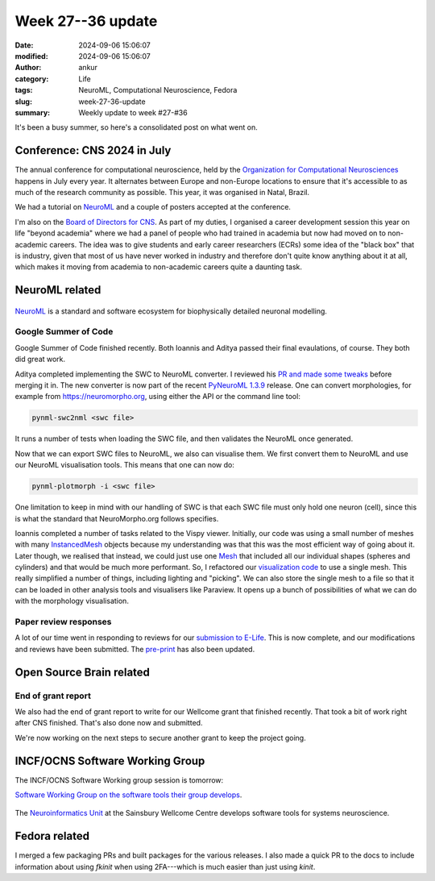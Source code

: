 Week 27--36 update
###################
:date: 2024-09-06 15:06:07
:modified: 2024-09-06 15:06:07
:author: ankur
:category: Life
:tags: NeuroML, Computational Neuroscience, Fedora
:slug: week-27-36-update
:summary: Weekly update to week #27-#36

It's been a busy summer, so here's a consolidated post on what went on.

Conference: CNS 2024 in July
============================

The annual conference for computational neuroscience, held by the `Organization for Computational Neurosciences <https://www.cnsorg.org>`__ happens in July every year.
It alternates between Europe and non-Europe locations to ensure that it's accessible to as much of the research community as possible.
This year, it was organised in Natal, Brazil.

We had a tutorial on NeuroML_ and a couple of posters accepted at the conference.

I'm also on the `Board of Directors for CNS <https://www.cnsorg.org/board-of-directors>`__.
As part of my duties, I organised a career development session this year on life "beyond academia" where we had a panel of people who had trained in academia but now had moved on to non-academic careers.
The idea was to give students and early career researchers (ECRs) some idea of the "black box" that is industry, given that most of us have never worked in industry and therefore don't quite know anything about it at all, which makes it moving from academia to non-academic careers quite a daunting task.


NeuroML related
=================

.. figure:: {static}/images/neuroml-logo.png
    :width: 40 %
    :align: center
    :alt: NeuroML is a standard and software ecosystem for biophysically detailed neuronal modelling.
    :class: text-center img-responsive pagination-centered

    NeuroML_ is a standard and software ecosystem for biophysically detailed neuronal modelling.


Google Summer of Code
---------------------

Google Summer of Code finished recently.
Both Ioannis and Aditya passed their final evaulations, of course.
They both did great work.

Aditya completed implementing the SWC to NeuroML converter.
I reviewed his `PR and made some tweaks <https://github.com/NeuroML/pyNeuroML/pull/421>`__ before merging it in.
The new converter is now part of the recent `PyNeuroML 1.3.9 <https://pypi.org/project/pyNeuroML/1.3.9/>`__ release.
One can convert morphologies, for example from https://neuromorpho.org, using either the API or the command line tool:

.. code:: console

   pynml-swc2nml <swc file>


It runs a number of tests when loading the SWC file, and then validates the NeuroML once generated.


Now that we can export SWC files to NeuroML, we also can visualise them.
We first convert them to NeuroML and use our NeuroML visualisation tools.
This means that one can now do:

.. code:: console

   pynml-plotmorph -i <swc file>

One limitation to keep in mind with our handling of SWC is that each SWC file must only hold one neuron (cell), since this is what the standard that NeuroMorpho.org follows specifies.


Ioannis completed a number of tasks related to the Vispy viewer.
Initially, our code was using a small number of meshes with many `InstancedMesh <https://vispy.org/api/vispy.scene.visuals.html#vispy.scene.visuals.InstancedMesh>`__ objects because my understanding was that this was the most efficient way of going about it.
Later though, we realised that instead, we could just use one `Mesh <https://vispy.org/api/vispy.scene.visuals.html#vispy.scene.visuals.Mesh>`__ that included all our individual shapes (spheres and cylinders) and that would be much more performant.
So, I refactored our `visualization code <https://github.com/NeuroML/pyNeuroML/blob/development/pyneuroml/plot/PlotMorphologyVispy.py>`__ to use a single mesh.
This really simplified a number of things, including lighting and "picking".
We can also store the single mesh to a file so that it can be loaded in other analysis tools and visualisers like Paraview.
It opens up a bunch of possibilities of what we can do with the morphology visualisation.

.. raw:: html

    <video controls width="40%" preload="auto" poster="{static}/images/neuroml-logo.png" type="video/mp4">
        <source src="{static}/images/20240906-hl23.mp4" type="video/mp4">
        Your browser does not support the video tag. Download it from `here <{static}/images/20240906-hl23.mp4>`__
    </video>


Paper review responses
----------------------

A lot of our time went in responding to reviews for our `submission to E-Life <https://elifesciences.org/reviewed-preprints/95135>`__.
This is now complete, and our modifications and reviews have been submitted.
The `pre-print <https://www.biorxiv.org/content/10.1101/2023.12.07.570537v2>`__ has also been updated.

Open Source Brain related
==========================

End of grant report
--------------------

We also had the end of grant report to write for our Wellcome grant that finished recently.
That took a bit of work right after CNS finished.
That's also done now and submitted.

We're now working on the next steps to secure another grant to keep the project going.

INCF/OCNS Software Working Group
================================


The INCF/OCNS Software Working group session is tomorrow:


`Software Working Group on the software tools their group develops <https://ocns.github.io/SoftwareWG/2024/06/27/wg-meeting-9-july-2024-software-tools-for-systems-neuroscience-adam-tyson-.html>`__.

.. figure:: {static}/images/20240621-neuroinformatics-dev.png
    :width: 40 %
    :align: center
    :alt: The Neuroinformatics Unit at the Sainsbury Wellcome Centre develops software tools for systems neuroscience.
    :class: text-center img-responsive pagination-centered

    The `Neuroinformatics Unit <https://neuroinformatics.dev>`__ at the Sainsbury Wellcome Centre develops software tools for systems neuroscience.


Fedora related
===============

I merged a few packaging PRs and built packages for the various releases.
I also made a quick PR to the docs to include information about using `fkinit` when using 2FA---which is much easier than just using `kinit`.

.. _NeuroML: https://neuroml.org
.. _pyNeuroML: https://github.com/NeuroML/pyNeuroML
.. _NEURON: https://www.neuron.yale.edu/neuron/
.. _Vispy: https://vispy.org
